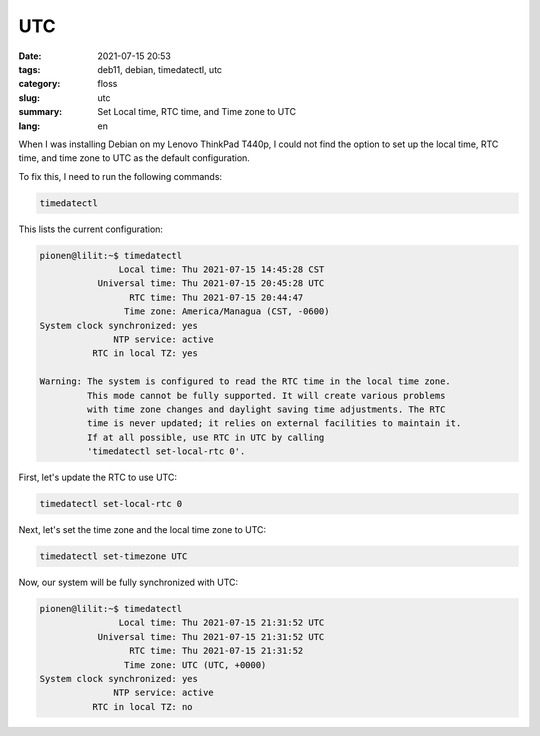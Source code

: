 UTC
###

:date: 2021-07-15 20:53
:tags: deb11, debian, timedatectl, utc
:category: floss
:slug: utc
:summary: Set Local time, RTC time, and Time zone to UTC
:lang: en

When I was installing Debian on my Lenovo ThinkPad T440p, I could not find the
option to set up the local time, RTC time, and time zone to UTC as the
default configuration.

To fix this, I need to run the following commands:

.. code-block:: console

   timedatectl

This lists the current configuration:

.. code-block:: console

   pionen@lilit:~$ timedatectl 
                  Local time: Thu 2021-07-15 14:45:28 CST
              Universal time: Thu 2021-07-15 20:45:28 UTC
                    RTC time: Thu 2021-07-15 20:44:47
                   Time zone: America/Managua (CST, -0600)
   System clock synchronized: yes
                 NTP service: active
             RTC in local TZ: yes

   Warning: The system is configured to read the RTC time in the local time zone.
            This mode cannot be fully supported. It will create various problems
            with time zone changes and daylight saving time adjustments. The RTC
            time is never updated; it relies on external facilities to maintain it.
            If at all possible, use RTC in UTC by calling
            'timedatectl set-local-rtc 0'.

First, let's update the RTC to use UTC:

.. code-block:: console

   timedatectl set-local-rtc 0

Next, let's set the time zone and the local time zone to UTC:

.. code-block:: console

   timedatectl set-timezone UTC

Now, our system will be fully synchronized with UTC:

.. code-block:: console

   pionen@lilit:~$ timedatectl 
                  Local time: Thu 2021-07-15 21:31:52 UTC
              Universal time: Thu 2021-07-15 21:31:52 UTC
                    RTC time: Thu 2021-07-15 21:31:52
                   Time zone: UTC (UTC, +0000)
   System clock synchronized: yes
                 NTP service: active
             RTC in local TZ: no

